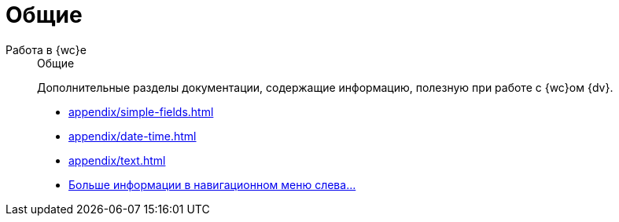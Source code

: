:page-layout: home

= Общие

[tabs]
====
Работа в {wc}е::
+
.Общие
****
Дополнительные разделы документации, содержащие информацию, полезную при работе с {wc}ом {dv}.

* xref:appendix/simple-fields.adoc[]
* xref:appendix/date-time.adoc[]
* xref:appendix/text.adoc[]
* xref:appendix/general.adoc[Больше информации в навигационном меню слева...]
****
====
